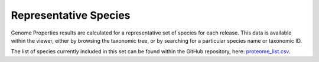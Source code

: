 Representative Species
======================


Genome Properties results are calculated for a representative set of species for each release. This data is available within the viewer, either by browsing the taxonomic tree, or by searching for a particular species name or taxonomic ID.

The list of species currently included in this set can be found within the GitHub repository, here: `proteome_list.csv <https://github.com/ebi-pf-team/genome-properties/blob/master/flatfiles/proteome_list.csv>`_.
